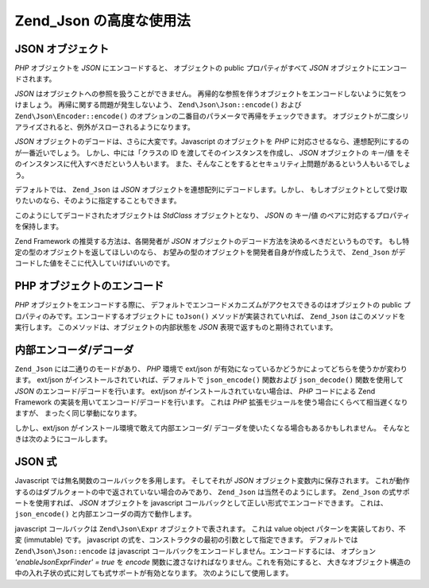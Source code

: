 .. EN-Revision: none
.. _zend.json.advanced:

Zend_Json の高度な使用法
=================

.. _zend.json.advanced.objects1:

JSON オブジェクト
-----------

*PHP* オブジェクトを *JSON* にエンコードすると、 オブジェクトの public
プロパティがすべて *JSON* オブジェクトにエンコードされます。

*JSON* はオブジェクトへの参照を扱うことができません。
再帰的な参照を伴うオブジェクトをエンコードしないように気をつけましょう。
再帰に関する問題が発生しないよう、 ``Zend\Json\Json::encode()`` および
``Zend\Json\Encoder::encode()``
のオプションの二番目のパラメータで再帰をチェックできます。
オブジェクトが二度シリアライズされると、例外がスローされるようになります。

*JSON* オブジェクトのデコードは、さらに大変です。Javascript のオブジェクトを *PHP*
に対応させるなら、連想配列にするのが一番近いでしょう。
しかし、中には「クラスの ID を渡してそのインスタンスを作成し、 *JSON*
オブジェクトの キー/値 をそのインスタンスに代入すべきだという人もいます。
また、そんなことをするとセキュリティ上問題があるという人もいるでしょう。

デフォルトでは、 ``Zend_Json`` は *JSON*
オブジェクトを連想配列にデコードします。しかし、
もしオブジェクトとして受け取りたいのなら、そのように指定することもできます。

.. code-block:: php
   :linenos:

   // JSONオブジェクトをPHPオブジェクトにデコードします
   $phpNative = Zend\Json\Json::decode($encodedValue, Zend\Json\Json::TYPE_OBJECT);

このようにしてデコードされたオブジェクトは *StdClass* オブジェクトとなり、 *JSON*
の キー/値 のペアに対応するプロパティを保持します。

Zend Framework の推奨する方法は、各開発者が *JSON*
オブジェクトのデコード方法を決めるべきだというものです。
もし特定の型のオブジェクトを返してほしいのなら、
お望みの型のオブジェクトを開発者自身が作成したうえで、 ``Zend_Json``
がデコードした値をそこに代入していけばいいのです。

.. _zend.json.advanced.objects2:

PHP オブジェクトのエンコード
----------------

*PHP* オブジェクトをエンコードする際に、
デフォルトでエンコードメカニズムがアクセスできるのはオブジェクトの public
プロパティのみです。エンコードするオブジェクトに ``toJson()``
メソッドが実装されていれば、 ``Zend_Json`` はこのメソッドを実行します。
このメソッドは、オブジェクトの内部状態を *JSON*
表現で返すものと期待されています。

.. _zend.json.advanced.internal:

内部エンコーダ/デコーダ
------------

``Zend_Json`` には二通りのモードがあり、 *PHP* 環境で ext/json
が有効になっているかどうかによってどちらを使うかが変わります。 ext/json
がインストールされていれば、デフォルトで ``json_encode()`` 関数および ``json_decode()``
関数を使用して *JSON* のエンコード/デコードを行います。 ext/json
がインストールされていない場合は、 *PHP* コードによる Zend Framework
の実装を用いてエンコード/デコードを行います。 これは *PHP*
拡張モジュールを使う場合にくらべて相当遅くなりますが、
まったく同じ挙動になります。

しかし、ext/json がインストール環境で敢えて内部エンコーダ/
デコーダを使いたくなる場合もあるかもしれません。
そんなときは次のようにコールします。

.. code-block:: php
   :linenos:

   Zend\Json\Json::$useBuiltinEncoderDecoder = true:

.. _zend.json.advanced.expr:

JSON 式
------

Javascript では無名関数のコールバックを多用します。 そしてそれが *JSON*
オブジェクト変数内に保存されます。
これが動作するのはダブルクォートの中で返されていない場合のみであり、
``Zend_Json`` は当然そのようにします。 ``Zend_Json`` の式サポートを使用すれば、 *JSON*
オブジェクトを javascript コールバックとして正しい形式でエンコードできます。
これは、 ``json_encode()`` と内部エンコーダの両方で動作します。

javascript コールバックは ``Zend\Json\Expr`` オブジェクトで表されます。 これは value object
パターンを実装しており、不変 (immutable) です。 javascript
の式を、コンストラクタの最初の引数として指定できます。 デフォルトでは
``Zend\Json\Json::encode`` は javascript
コールバックをエンコードしません。エンコードするには、 オプション
*'enableJsonExprFinder' = true* を *encode*
関数に渡さなければなりません。これを有効にすると、
大きなオブジェクト構造の中の入れ子状の式に対しても式サポートが有効となります。
次のようにして使用します。

.. code-block:: php
   :linenos:

   $data = array(
       'onClick' => new Zend\Json\Expr('function() {'
                 . 'alert("I am a valid javascript callback '
                 . 'created by Zend_Json"); }'),
       'other' => 'no expression',
   );
   $jsonObjectWithExpression = Zend\Json\Json::encode(
       $data,
       false,
       array('enableJsonExprFinder' => true)
   );


